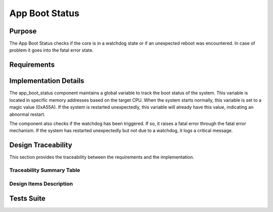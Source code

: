 App Boot Status
###############

Purpose
-------

The App Boot Status checks if the core is in a watchdog state or if an unexpected
reboot was encountered. In case of problem it goes into the fatal error state.

Requirements
------------

.. needtable::
    :filter: type == 'srs' and 'dlt' in tags and 'swc' in tags and 'app_boot_status' in tags
    :style: table
    :columns: id;title as "Label";content as "Description"; outgoing as "Uplink(s)" ; is_implemented_by as "Is Implemented By"; is_checked_by as "Is Checked By"
    


Implementation Details
----------------------

.. uml::

   @startuml
   
   package "app_boot_status" {
     [app_boot_status.h] as header
     [app_boot_status.c] as impl
     
     header <-- impl
   }
   
   package "Dependencies" {
     [watchdog.h] as watchdog
     [fatal_error] as fatal_error
     [log.h] as log
   }
   
   impl --> watchdog : uses
   impl --> fatal_error : uses
   impl --> log : uses
   
   note right of impl
     Uses a global variable to track boot status
     0xA55A = indicator of normal boot complete
   end note
   
   @enduml

The app_boot_status component maintains a global variable to track the boot status of the system. This variable is located in specific memory addresses based on the target CPU. When the system starts normally, this variable is set to a magic value (0xA55A). If the system is restarted unexpectedly, this variable will already have this value, indicating an abnormal restart.

The component also checks if the watchdog has been triggered. If so, it raises a fatal error through the fatal error mechanism. If the system has restarted unexpectedly but not due to a watchdog, it logs a critical message.

Design Traceability
-------------------

This section provides the traceability between the requirements and the implementation.

Traceability Summary Table
^^^^^^^^^^^^^^^^^^^^^^^^^^

.. needtable::
    :filter: type == 'impl' and 'dlt' in tags and 'swc' in tags and 'app_boot_status' in tags
    :style: table
    :columns: id; implements as "Implements"; is_checked_by as "Is Checked By"
    :colwidths: 30,40,30


Design Items Description
^^^^^^^^^^^^^^^^^^^^^^^^

.. impl:: app_boot_status::app_boot_status_check
   :id: app_boot_status::app_boot_status_check
   :layout: impllayout
   :tags: dlt, swc, app_boot_status
   :implements: SU-SRS-APP-00060, SU-SRS-APPFSM-00080
      
   .. code:: cpp

      void app_boot_status_check(void);
   
   The function checks if the core has started normally, going to fatal error state in case of any error.
   
   It performs the following checks:
   - Verifies if watchdog flag is active and raises fatal error if so
   - Checks if the boot status global variable already contains the magic value, which indicates an unexpected restart
   - Sets the boot status global variable to the magic value if this is a normal boot

Tests Suite
-----------

.. needtable::
    :filter: type == 'unittest' and 'app_boot_status' in tags
    :style: table
    :columns: id;title as "Description"; checks as "Validates"
    :colwidths: 10,80,10